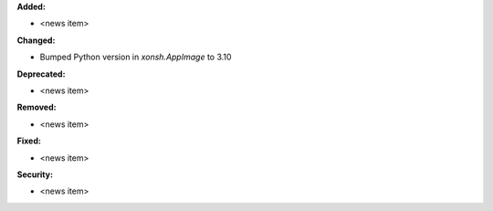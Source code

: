 **Added:**

* <news item>

**Changed:**

* Bumped Python version in `xonsh.AppImage` to 3.10

**Deprecated:**

* <news item>

**Removed:**

* <news item>

**Fixed:**

* <news item>

**Security:**

* <news item>
